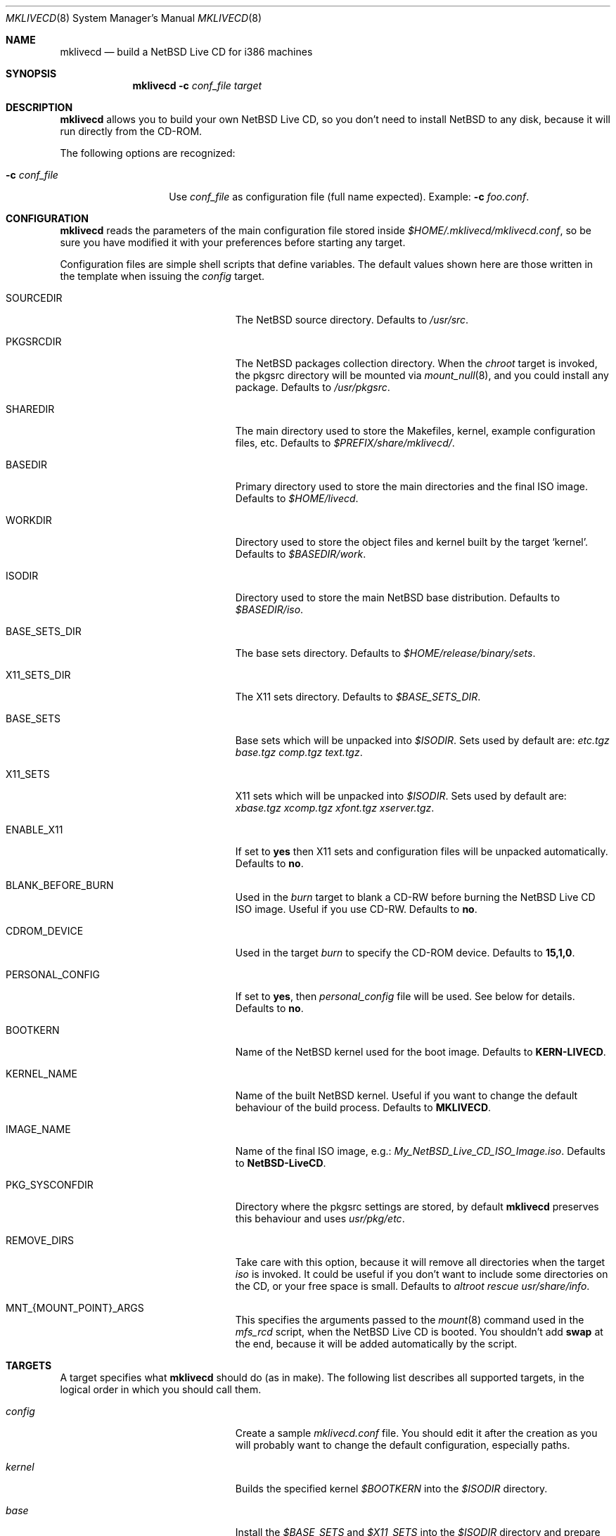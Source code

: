 .\" $NetBSD: mklivecd.8,v 1.3 2004/02/27 01:48:43 wiz Exp $
.\"
.\" mklivecd - Build a NetBSD Live CD for i386 machines
.\" Copyright (c) 2004 Juan RP <xtraeme@NetBSD.org>
.\"
.\" Redistribution and use in source and binary forms, with or without
.\" modification, are permitted provided that the following conditions
.\" are met:
.\" 1. Redistributions of source code must retain the above copyright
.\"    notice, this list of conditions and the following disclaimer.
.\" 2. Neither the name of The NetBSD Foundation nor the names of its
.\"    contributors may be used to endorse or promote products derived
.\"    from this software without specific prior written permission.
.\" 3. Neither the name of author nor the names of its contributors may
.\"    be used to endorse or promote products derived from this software
.\"    without specific prior written permission.
.\"
.\" THIS SOFTWARE IS PROVIDED BY THE NETBSD FOUNDATION, INC. AND CONTRIBUTORS
.\" ``AS IS'' AND ANY EXPRESS OR IMPLIED WARRANTIES, INCLUDING, BUT NOT LIMITED
.\" TO, THE IMPLIED WARRANTIES OF MERCHANTABILITY AND FITNESS FOR A PARTICULAR
.\" PURPOSE ARE DISCLAIMED.  IN NO EVENT SHALL THE FOUNDATION OR CONTRIBUTORS
.\" BE LIABLE FOR ANY DIRECT, INDIRECT, INCIDENTAL, SPECIAL, EXEMPLARY, OR
.\" CONSEQUENTIAL DAMAGES (INCLUDING, BUT NOT LIMITED TO, PROCUREMENT OF
.\" SUBSTITUTE GOODS OR SERVICES; LOSS OF USE, DATA, OR PROFITS; OR BUSINESS
.\" INTERRUPTION) HOWEVER CAUSED AND ON ANY THEORY OF LIABILITY, WHETHER IN
.\" CONTRACT, STRICT LIABILITY, OR TORT (INCLUDING NEGLIGENCE OR OTHERWISE)
.\" ARISING IN ANY WAY OUT OF THE USE OF THIS SOFTWARE, EVEN IF ADVISED OF THE
.\" POSSIBILITY OF SUCH DAMAGE.
.\"
.Dd February 27, 2004
.Dt MKLIVECD 8
.Os
.Sh NAME
.Nm mklivecd
.Nd build a
.Nx
Live CD for i386 machines
.Sh SYNOPSIS
.Nm
.Fl c Ar conf_file
.Ar target
.Sh DESCRIPTION
.Nm
allows you to build your own
.Nx
Live CD, so you don't need to install
.Nx
to any disk, because it will run directly from the CD-ROM.
.Pp
The following options are recognized:
.Bl -tag -width XcXconf_file
.It Fl c Ar conf_file
Use
.Ar conf_file
as configuration file (full name expected).
Example:
.Fl c Ar foo.conf .
.El
.Sh CONFIGURATION
.Nm
reads the parameters of the main configuration file
stored inside
.Pa $HOME/.mklivecd/mklivecd.conf ,
so be sure you have modified it with your
preferences before starting any target.
.Pp
Configuration files are simple shell scripts that define
variables.
The default values shown here are those written in the template when
issuing the
.Ar config
target.
.Bl -tag -width 15n -offset indent
.It SOURCEDIR
The
.Nx
source directory.
Defaults to
.Pa /usr/src .
.It PKGSRCDIR
The
.Nx
packages collection directory.
When the
.Ar chroot
target is invoked, the pkgsrc directory will be mounted via
.Xr mount_null 8 ,
and you could install any package.
Defaults to
.Pa /usr/pkgsrc .
.It SHAREDIR
The main directory used to store the Makefiles, kernel, example configuration
files, etc.
Defaults to
.Pa $PREFIX/share/mklivecd/ .
.It BASEDIR
Primary directory used to store the main directories and the final ISO image.
Defaults to
.Pa $HOME/livecd .
.It WORKDIR
Directory used to store the object files and kernel built by the target
.Ql kernel .
Defaults to
.Pa $BASEDIR/work .
.It ISODIR
Directory used to store the main
.Nx
base distribution.
Defaults to
.Pa $BASEDIR/iso .
.It BASE_SETS_DIR
The base sets directory.
Defaults to
.Pa $HOME/release/binary/sets .
.It X11_SETS_DIR
The X11 sets directory.
Defaults to
.Pa $BASE_SETS_DIR .
.It BASE_SETS
Base sets which will be unpacked into
.Pa $ISODIR .
Sets used by default are:
.Pa etc.tgz base.tgz comp.tgz text.tgz .
.It X11_SETS
X11 sets which will be unpacked into
.Pa $ISODIR .
Sets used by default are:
.Pa xbase.tgz xcomp.tgz xfont.tgz xserver.tgz .
.It ENABLE_X11
If set to
.Sy yes
then X11 sets and configuration files will be unpacked automatically.
Defaults to
.Sy no .
.It BLANK_BEFORE_BURN
Used in the
.Ar burn
target to blank a CD-RW before burning the
.Nx
Live CD ISO image.
Useful if you use CD-RW.
Defaults to
.Sy no .
.It CDROM_DEVICE
Used in the target
.Ar burn
to specify the CD-ROM device.
Defaults to
.Sy 15,1,0 .
.It PERSONAL_CONFIG
If set to
.Sy yes ,
then
.Pa personal_config
file will be used.
See below for details.
Defaults to
.Sy no .
.It BOOTKERN
Name of the
.Nx
kernel used for the boot image.
Defaults to
.Sy KERN-LIVECD .
.It KERNEL_NAME
Name of the built
.Nx
kernel.
Useful if you want to change the default behaviour of the build process.
Defaults to
.Sy MKLIVECD .
.It IMAGE_NAME
Name of the final ISO image, e.g.:
.Pa My_NetBSD_Live_CD_ISO_Image.iso .
Defaults to
.Sy NetBSD-LiveCD .
.It PKG_SYSCONFDIR
Directory where the pkgsrc settings are stored, by default
.Nm
preserves this behaviour and uses
.Pa usr/pkg/etc .
.It REMOVE_DIRS
Take care with this option, because it will remove all directories when
the target
.Ar iso
is invoked.
It could be useful if you don't want to include some directories
on the CD, or your free space is small.
Defaults to
.Pa altroot rescue usr/share/info .
.It MNT_{MOUNT_POINT}_ARGS
This specifies the arguments passed to the
.Xr mount 8
command used in the
.Pa mfs_rcd
script, when the
.Nx
Live CD is booted.
You shouldn't add
.Sy swap
at the end, because it will be added automatically by
the script.
.El
.Sh TARGETS
A target specifies what
.Nm
should do (as in make).
The following list describes all supported targets,
in the logical order in which you should call them.
.Bl -tag -width 15n -offset indent
.It Ar config
Create a sample
.Pa mklivecd.conf
file.
You should edit it after the creation as you will probably want to
change the default configuration, especially paths.
.It Ar kernel
Builds the specified kernel
.Pa $BOOTKERN
into the
.Pa $ISODIR
directory.
.It Ar base
Install the
.Pa $BASE_SETS
and
.Pa $X11_SETS
into the
.Pa $ISODIR
directory and prepare the base system for the next target,
which is the most important:
.Ar chroot .
.It Ar chroot
Enters the chroot environment.
Uses
.Xr ksh 1
as default shell.
.It Ar iso
Builds the ISO image
.Pa $IMAGE_NAME
into
.Pa $BASEDIR
and removes all directories specified in
.Pa $REMOVE_DIRS
before it, to save some space.
.It Ar burn
Burns the ISO image
.Pa $IMAGE_NAME
on the CD-ROM with
.Xr cdrecord 1 .
Use the
.Pa $CDROM_DEVICE
variable to specify the default device.
.It Ar clean
Cleans the
.Pa $WORKDIR
directory and the base
.Nx
tree in
.Pa $ISODIR ,
except the CD-ROM boot image
.Pa /stand/cdlive-boot.fs
and the
.Nx
kernel
.Pa /netbsd .
.El
.Ss What should I do in the chroot jail?
While working in the chroot environment, you can
add users, install binary packages, modify
.Pa /etc/ttys ,
etc.
You can enter the chroot as often as you want,
.Nm
will create the tarballs automatically when you leave
the chroot.
.Ss How can I use the PERSONAL_CONFIG option?
When
.Ar PERSONAL_CONFIG
is set to
.Sy yes ,
.Pa $HOME/.mklivecd/personal_config
will be used.
For example, you can copy some configuration directories
from
.Ar $HOME
to the
.Ar $ISODIR/$HOME
directory.
Please take a look at the example file located in
.Ar ${PREFIX}/share/mklivecd .
.Sh NOTES
.Pa PKG_SYSCONFDIR
defaults to
.Ar usr/pkg/etc
without a starting slash.
This shouldn't be added because
.Nm
adds this automatically in the script, otherwise your real PKG_SYSCONFDIR
directory will be copied instead of the one located in
.Pa $ISODIR .
.Pp
An example kernel config file,
.Pa KERN-LIVECD ,
has been installed into
.Ar ${PREFIX}/share/mklivecd ,
based on the -current branch.
You should copy your own kernel config file into
.Ar $HOME/.mklivecd .
The
.Sy BOOTKERN
variable should point at it.
.Sh SEE ALSO
.Xr packages 7 ,
.Xr mount_null 8
.Sh AUTHORS
The
.Nm
utility was written by
.An Juan RP Aq xtraeme@NetBSD.org .
